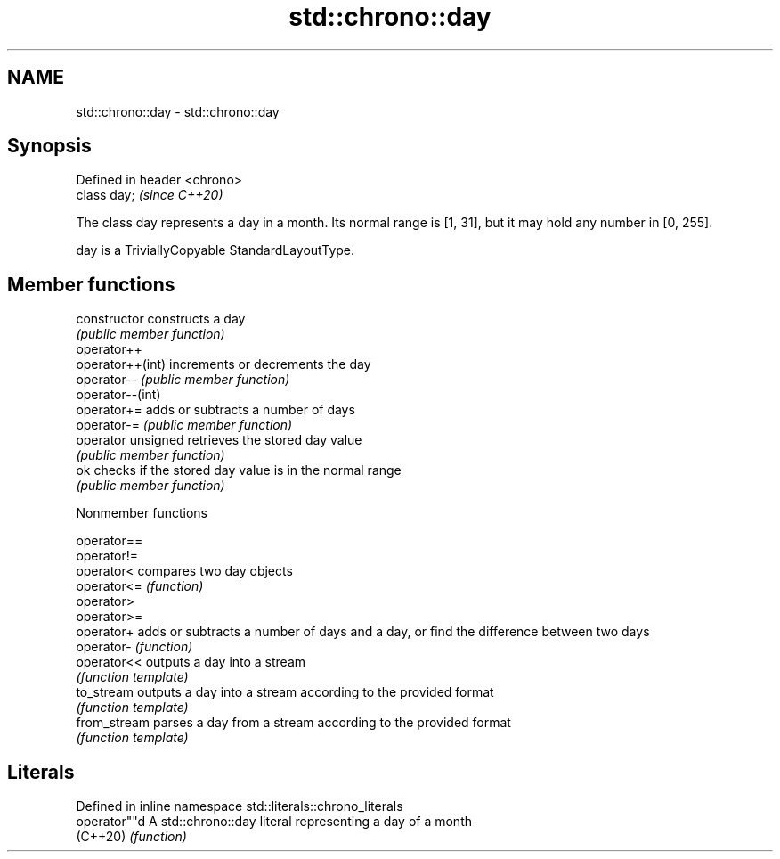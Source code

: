 .TH std::chrono::day 3 "2020.03.24" "http://cppreference.com" "C++ Standard Libary"
.SH NAME
std::chrono::day \- std::chrono::day

.SH Synopsis
   Defined in header <chrono>
   class day;                  \fI(since C++20)\fP

   The class day represents a day in a month. Its normal range is [1, 31], but it may hold any number in [0, 255].

   day is a TriviallyCopyable StandardLayoutType.

.SH Member functions

   constructor       constructs a day
                     \fI(public member function)\fP
   operator++
   operator++(int)   increments or decrements the day
   operator--        \fI(public member function)\fP
   operator--(int)
   operator+=        adds or subtracts a number of days
   operator-=        \fI(public member function)\fP
   operator unsigned retrieves the stored day value
                     \fI(public member function)\fP
   ok                checks if the stored day value is in the normal range
                     \fI(public member function)\fP

  Nonmember functions

   operator==
   operator!=
   operator<   compares two day objects
   operator<=  \fI(function)\fP
   operator>
   operator>=
   operator+   adds or subtracts a number of days and a day, or find the difference between two days
   operator-   \fI(function)\fP
   operator<<  outputs a day into a stream
               \fI(function template)\fP
   to_stream   outputs a day into a stream according to the provided format
               \fI(function template)\fP
   from_stream parses a day from a stream according to the provided format
               \fI(function template)\fP

.SH Literals

   Defined in inline namespace std::literals::chrono_literals
   operator""d  A std::chrono::day literal representing a day of a month
   (C++20)      \fI(function)\fP
